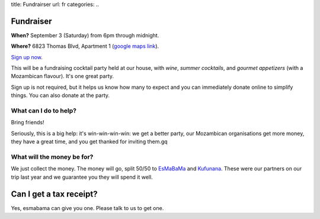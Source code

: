 title: Fundrairser
url: fr
categories:
..

Fundraiser
----------

**When?** September 3 (Saturday) from 6pm through midnight.

**Where?** 6823 Thomas Blvd, Apartment 1 (`google maps link
<http://maps.google.com/maps?client=ubuntu&channel=ks&q=6823+Thomas+Blvd+Pittsburgh+PA&um=1&ie=UTF-8&hq=&hnear=6823+Thomas+Blvd,+Pittsburgh,+PA+15208&gl=us&ei=gIrDTbKvD6GX0QH7qY2tCA&sa=X&oi=geocode_result&ct=title&resnum=1&ved=0CBYQ8gEwAA>`__).

`Sign up now </fr/signup/>`_.

This will be a fundraising cocktail party held at our house, with *wine*, *summer
cocktails*, and *gourmet appetizers* (with a Mozambican flavour). It's one
great party.

Sign up is not required, but it helps us know how many to expect and you can
immediately donate online to simplify things. You can also donate at the party.

What can I do to help?
~~~~~~~~~~~~~~~~~~~~~~

Bring friends!

Seriously, this is a big help: it's win-win-win-win: we get a better party, our
Mozambican organisations get more money, they have a great time, and you get
thanked for inviting them.gq

What will the money be for?
~~~~~~~~~~~~~~~~~~~~~~~~~~~

We just collect the money. The money will go, split 50/50 to `EsMaBaMa
<http://www.esmabama.org>`_ and `Kufunana <http://www.kufunana.org>`_. These
were our partners on our trip last year and we guarantee you they will spend it
well.

Can I get a tax receipt?
------------------------

Yes, esmabama can give you one. Please talk to us to get one.

